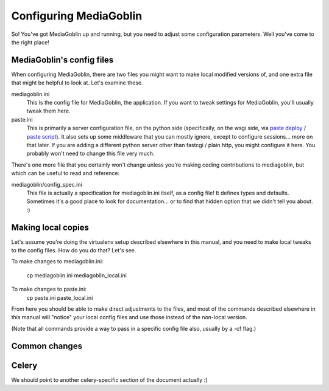 .. _configuration-chapter:

========================
Configuring MediaGoblin
========================

So!  You've got MediaGoblin up and running, but you need to adjust
some configuration parameters.  Well you've come to the right place!

MediaGoblin's config files
==========================

When configuring MediaGoblin, there are two files you might want to
make local modified versions of, and one extra file that might be
helpful to look at.  Let's examine these.

mediagoblin.ini
  This is the config file for MediaGoblin, the application.  If you want to
  tweak settings for MediaGoblin, you'll usually tweak them here.

paste.ini
  This is primarily a server configuration file, on the python side
  (specifically, on the wsgi side, via `paste deploy
  <http://pythonpaste.org/deploy/>`_ / `paste script
  <http://pythonpaste.org/script/>`_).  It also sets up some
  middleware that you can mostly ignore, except to configure
  sessions... more on that later.  If you are adding a different
  python server other than fastcgi / plain http, you might configure
  it here.  You probably won't need to change this file very much.


There's one more file that you certainly won't change unless you're
making coding contributions to mediagoblin, but which can be useful to
read and reference:

mediagoblin/config_spec.ini
  This file is actually a specification for mediagoblin.ini itself, as
  a config file!  It defines types and defaults.  Sometimes it's a
  good place to look for documentation... or to find that hidden
  option that we didn't tell you about. :)


Making local copies
===================

Let's assume you're doing the virtualenv setup described elsewhere in this
manual, and you need to make local tweaks to the config files. How do you do 
that? Let's see.

To make changes to mediagoblin.ini:

  cp mediagoblin.ini mediagoblin_local.ini

To make changes to paste.ini:
  cp paste.ini paste_local.ini

From here you should be able to make direct adjustments to the files,
and most of the commands described elsewhere in this manual will "notice"
your local config files and use those instead of the non-local version.

(Note that all commands provide a way to pass in a specific config
file also, usually by a -cf flag.)

Common changes
==============


Celery
======

We should point to another celery-specific section of the document
actually :)
